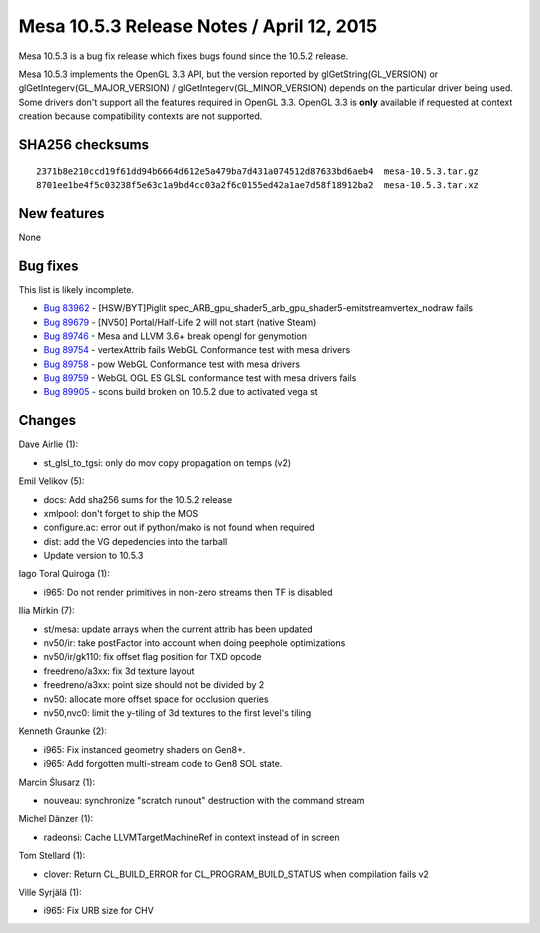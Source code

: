 Mesa 10.5.3 Release Notes / April 12, 2015
==========================================

Mesa 10.5.3 is a bug fix release which fixes bugs found since the 10.5.2
release.

Mesa 10.5.3 implements the OpenGL 3.3 API, but the version reported by
glGetString(GL_VERSION) or glGetIntegerv(GL_MAJOR_VERSION) /
glGetIntegerv(GL_MINOR_VERSION) depends on the particular driver being
used. Some drivers don't support all the features required in OpenGL
3.3. OpenGL 3.3 is **only** available if requested at context creation
because compatibility contexts are not supported.

SHA256 checksums
----------------

::

   2371b8e210ccd19f61dd94b6664d612e5a479ba7d431a074512d87633bd6aeb4  mesa-10.5.3.tar.gz
   8701ee1be4f5c03238f5e63c1a9bd4cc03a2f6c0155ed42a1ae7d58f18912ba2  mesa-10.5.3.tar.xz

New features
------------

None

Bug fixes
---------

This list is likely incomplete.

-  `Bug 83962 <https://bugs.freedesktop.org/show_bug.cgi?id=83962>`__ -
   [HSW/BYT]Piglit
   spec_ARB_gpu_shader5_arb_gpu_shader5-emitstreamvertex_nodraw fails
-  `Bug 89679 <https://bugs.freedesktop.org/show_bug.cgi?id=89679>`__ -
   [NV50] Portal/Half-Life 2 will not start (native Steam)
-  `Bug 89746 <https://bugs.freedesktop.org/show_bug.cgi?id=89746>`__ -
   Mesa and LLVM 3.6+ break opengl for genymotion
-  `Bug 89754 <https://bugs.freedesktop.org/show_bug.cgi?id=89754>`__ -
   vertexAttrib fails WebGL Conformance test with mesa drivers
-  `Bug 89758 <https://bugs.freedesktop.org/show_bug.cgi?id=89758>`__ -
   pow WebGL Conformance test with mesa drivers
-  `Bug 89759 <https://bugs.freedesktop.org/show_bug.cgi?id=89759>`__ -
   WebGL OGL ES GLSL conformance test with mesa drivers fails
-  `Bug 89905 <https://bugs.freedesktop.org/show_bug.cgi?id=89905>`__ -
   scons build broken on 10.5.2 due to activated vega st

Changes
-------

Dave Airlie (1):

-  st_glsl_to_tgsi: only do mov copy propagation on temps (v2)

Emil Velikov (5):

-  docs: Add sha256 sums for the 10.5.2 release
-  xmlpool: don't forget to ship the MOS
-  configure.ac: error out if python/mako is not found when required
-  dist: add the VG depedencies into the tarball
-  Update version to 10.5.3

Iago Toral Quiroga (1):

-  i965: Do not render primitives in non-zero streams then TF is
   disabled

Ilia Mirkin (7):

-  st/mesa: update arrays when the current attrib has been updated
-  nv50/ir: take postFactor into account when doing peephole
   optimizations
-  nv50/ir/gk110: fix offset flag position for TXD opcode
-  freedreno/a3xx: fix 3d texture layout
-  freedreno/a3xx: point size should not be divided by 2
-  nv50: allocate more offset space for occlusion queries
-  nv50,nvc0: limit the y-tiling of 3d textures to the first level's
   tiling

Kenneth Graunke (2):

-  i965: Fix instanced geometry shaders on Gen8+.
-  i965: Add forgotten multi-stream code to Gen8 SOL state.

Marcin Ślusarz (1):

-  nouveau: synchronize "scratch runout" destruction with the command
   stream

Michel Dänzer (1):

-  radeonsi: Cache LLVMTargetMachineRef in context instead of in screen

Tom Stellard (1):

-  clover: Return CL_BUILD_ERROR for CL_PROGRAM_BUILD_STATUS when
   compilation fails v2

Ville Syrjälä (1):

-  i965: Fix URB size for CHV

